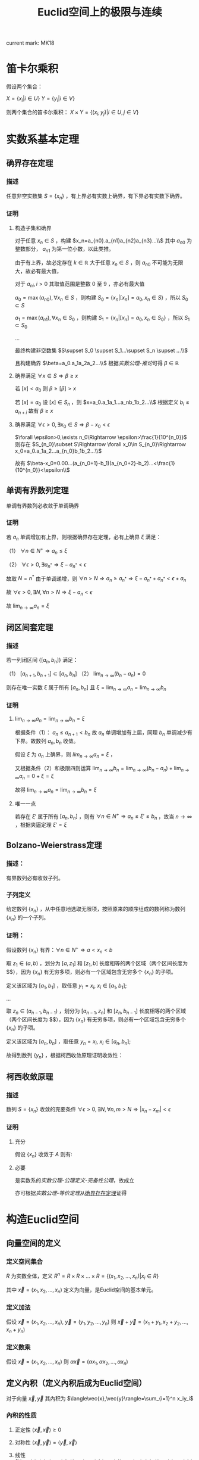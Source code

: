 #+LATEX_CLASS: ctexart

#+TITLE: Euclid空间上的极限与连续

current mark: MK18

* 笛卡尔乘积

假设两个集合：

$X=\{x_i|i\in U\}$
$Y=\{y_i|i\in V\}$

则两个集合的笛卡尔乘积： $X\times Y=\{(x_i,y_j)|i\in U,j\in V\}$

* 实数系基本定理

** 确界存在定理<<MK9>>

*** 描述

任意非空实数集 $S=\{x_n\}$ ，有上界必有实数上确界，有下界必有实数下确界。

*** 证明

**** 构造子集和确界

对于任意 $x_n\in S$ ，构建 $x_n=a_{n0}.a_{n1}a_{n2}a_{n3}...\\$ 其中 $a_{n0}$ 为整数部分， $a_{n1}$ 为第一位小数，以此类推。

由于有上界，故必定存在 $k\in\mathbb{R}$ 大于任意 $x_n\in S$ ，则 $a_{n0}$ 不可能为无限大，故必有最大值，

对于 $a_{ni},i>0$ 其取值范围是整数 $0$ 至 $9$ ，亦必有最大值

$a_0=\max(a_{n0}),\forall x_n\in S$ ，则构建 $S_0=\{x_n|[x_n]=a_0,x_n\in S\}$ ，所以 $S_0\subset S$

$a_1=\max(a_{n1}),\forall x_n\in S_0$ ，则构建 $S_1=\{x_n|[x_n]=a_0,x_n\in S_0\}$ ，所以 $S_1\subset S_0$

...

最终构建非空数集 $S\supset S_0 \supset S_1...\supset S_n \supset ...\\$

且构建确界 $\beta=a_0.a_1a_2a_2...\\$ 根据[[~/OneDrive/实变函数/SBHS.org][实数公理-推论]]可得 $\beta\in\mathbb{R}$

**** 确界满足 $\forall x\in S\Rightarrow \beta\geq x$

若 $[x]<a_0$ 则 $\beta\geq [\beta]>x$

若 $[x]=a_0$ 设 $[x]\in S_n$ ，则 $x=a_0.a_1a_1...a_nb_1b_2...\\$ 根据定义 $b_i\leq a_{n+i}$ 故有 $\beta\geq x$

**** 确界满足 $\forall \epsilon>0,\exists x_0\in S\Rightarrow \beta-x_0<\epsilon$

$\forall \epsilon>0,\exists n_0\Rightarrow \epsilon>\frac{1}{10^{n_0}}$ 则存在 $S_{n_0}\subset S\Rightarrow \forall x_0\in S_{n_0}\Rightarrow x_0=a_0.a_1a_2...a_{n_0}b_1b_2...\\$ 

故有 $\beta-x_0=0.00...(a_{n_0+1}-b_1)(a_{n_0+2}-b_2)...<\frac{1}{10^{n_0}}<\epsilon\\$

** 单调有界数列定理<<MK17>>

单调有界数列必收敛于单调确界

*** 证明

若 $a_n$ 单调增加有上界，则根据确界存在定理，必有上确界 $\xi$ 满足：

（1） $\forall n\in N^+\Rightarrow a_n\leq\xi$

（2） $\forall \epsilon>0,\exists a_{n^*}\Rightarrow \xi-a_{n^*}<\epsilon$

故取 $N=n^*$ 由于单调递增，则 $\forall n>N\Rightarrow a_n\geq a_{n^*}\Rightarrow \xi-a_{n^*}+a_{n^*}<\epsilon+a_n$

故 $\forall \epsilon >0,\exists N,\forall n>N\Rightarrow \xi-a_n<\epsilon$

故 $\lim_{n\to\infty}a_n=\xi$

** 闭区间套定理

*** 描述

若一列闭区间 $\{[a_n,b_n]\}$ 满足：

（1） $[a_{n+1},b_{n+1}]\subset [a_{n},b_{n}]$
（2） $\lim_{n\to\infty}(b_n-a_n)=0$

则存在唯一实数 $\xi$ 属于所有 $[a_n,b_n]$ 且 $\xi=\lim_{n\to\infty}a_n=\lim_{n\to\infty}b_n$

*** 证明

**** $\lim_{n\to\infty}a_n=\lim_{n\to\infty}b_n=\xi$

根据条件（1）： $a_n \leq a_{n+1}<b_n$ 故 $a_n$ 单调增加有上届，同理 $b_n$ 单调减少有下界。故数列 $a_n,b_n$ 收敛。

假设 $\xi$ 为 $a_n$ 上确界，则 $lim_{n\to\infty}a_n=\xi$ ，

又根据条件（2）和极限四则运算 $\lim_{n\to\infty}b_n=\lim_{n\to\infty}(b_n-a_n)+\lim_{n\to\infty}a_n=0+\xi=\xi$

故得 $\lim_{n\to\infty}a_n=\lim_{n\to\infty}b_n=\xi$

**** 唯一一点

若存在 $\xi'$ 属于所有 $[a_n,b_n]$ ，则有 $\forall n\in N^+\Rightarrow a_n\leq\xi'\leq b_n$ ，故当 $n\to\infty$ ，根据夹逼定理 $\xi'=\xi$

** Bolzano-Weierstrass定理

*** 描述：

有界数列必有收敛子列。

*** 子列定义<<MK16>>

给定数列 $\{x_n\}$ ，从中任意地选取无限项，按照原来的顺序组成的数列称为数列 $\{x_n\}$ 的一个子列。

*** 证明：

假设数列 $\{x_n\}$ 有界：$\forall n \in N^+\Rightarrow a<x_n<b$ 

取 $z_1 \in(a,b)$ ，划分为 $[a,z_1]$ 和 $[z_1,b]$ 长度相等的两个区域（两个区间长度为 $\frac{b-a}{2}$），因为 $\{x_n\}$ 有无穷多项，则必有一个区域包含无穷多个 $\{x_n\}$ 的子项。

定义该区域为 $[a_1,b_1]$ ，取任意 $y_1=x_i,\ x_i \in [a_1,b_1]$;

...

取 $z_n \in (a_{n-1},b_{n-1})$ ，划分为 $[a_{n-1},z_n]$ 和 $[z_n,b_{n-1}]$ 长度相等的两个区域（两个区间长度为 $\frac{b-a}{2^n}$），因为 $\{x_n\}$ 有无穷多项，则必有一个区域包含无穷多个 $\{x_n\}$ 的子项。

定义该区域为 $[a_n,b_n]$ ，取任意 $y_n=x_i,\ x_i \in [a_n,b_n]$;

故得到数列 $\{y_n\}$ ，根据柯西收敛原理证明收敛性：

\begin{aligned}
&\forall \epsilon>0,\ \ N=max\left\{n \left|\frac{b-a}{2^n}<\epsilon\right\}\\
&\forall n,m>N \\
&\Rightarrow y_n,y_m \in [a_N,b_N],\ \ b_N-a_N<\frac{b-a}{2}<\epsilon\\
&\therefore |y_n-y_m|<\epsilon\\
\end{aligned}

** 柯西收敛原理

*** 描述

数列 $S=\{x_n\}$ 收敛的充要条件 $\forall \epsilon>0,\exists N,\forall n,m>N\Rightarrow |x_n-x_m|<\epsilon$

*** 证明

**** 充分

假设 $\{x_n\}$ 收敛于 $A$ 则有: 

\begin{aligned}
\forall \epsilon>0, \exists N,\forall m,n>N\Rightarrow |x_n-A|<\frac{\epsilon}{2},|A-x_m|<\frac{\epsilon}{2}\Rightarrow |x_n-x_m|\leq |x_n-A|+|A-x_m|<\epsilon
\end{aligned}

**** 必要

是实数系的[[~/OneDrive/实变函数/SBHS.org][实数公理-公理定义-完备性公理]]，故成立

亦可根据[[~/OneDrive/实变函数/SBHS.org][实数公理-等价定理]]从[[MK9][确界存在定理]]证得

* 构造Euclid空间

** 向量空间的定义

*** 定义空间集合

$R$ 为实数全体，定义 $R^n=R\times R\times...\times R=\{(x_1,x_2,...,x_n)|x_i\in R\}$

其中 $\vec{x}=(x_1,x_2,...,x_n)$ 定义为向量，是Euclid空间的基本单元。

*** 定义加法

假设 $\vec{x}=(x_1,x_2,...,x_n),\ \vec{y}=(y_1,y_2,...,y_n)$ 则 $\vec{x}+\vec{y}=(x_1+y_1,x_2+y_2,...,x_n+y_n)$

*** 定义数乘

假设 $\vec{x}=(x_1,x_2,...,x_n)$ 则 $\alpha\vec{x}=(\alpha x_1,\alpha x_2,...,\alpha x_n)$

** 定义內积（定义內积后成为Euclid空间）

对于向量 $\vec{x},\vec{y}$ 其內积为 $\langle\vec{x},\vec{y}\rangle=\sum_{i=1}^n x_iy_i$

*** 內积的性质

**** 正定性 $\langle\vec{x},\vec{x}\rangle\geq 0$

**** 对称性 $\langle\vec{x},\vec{y}\rangle=\langle\vec{y},\vec{x}\rangle$

**** 线性   $\langle\alphe\vec{x}+\beta\vec{y},\vec{z}\rangle=\alpha\langle\vec{x},\vec{z}\rangle+\beta\langle\vec{y},\vec{z}\rangle$

**** Schwarz不等式 $\langle\vec{x},\vec{y}\rangle^2\leq \langle\vec{x},\vec{x}\rangle\cdot \langle\vec{x},\vec{x}\rangle$

证明：

\begin{aligned}
\because &\langle \lambda\vec{x}+\vec{y},\lambda\vec{x}+\vec{y}\rangle =\lambda^2\langle\vec{x},\vec{x}\rangle+2\lambda\langle\vec{x},\vec{y}\rangle+\langle\vec{y},\vec{y}\rangle\geq 0\\
\therefore & (2\langle\vec{x},\vec{y}\rangle)^2-4\langle\vec{x},\vec{x}\rangle \langle\vec{y},\vec{y}\rangle<0\\
\therefore &\langle\vec{x},\vec{y}\rangle^2<\langle\vec{x},\vec{x}\rangle \langle\vec{y},\vec{y}\rangle\\
\end{aligned}

** 定义范数

*** 拓扑定义

若 $V$ 是[[~/OneDrive/高等代数/Algb-1-Liner_sys_func.org][数域]] $K$ 上的根据[[~/OneDrive/高等代数/Algb-2-Liner_Space.org][线性空间]]，定义 $R$ 为实数，则根据[[~/OneDrive/离散数学/Disc_Math.org][关系与函数-函数]]有函数 $\|\cdot\|:V\rightarrow R$ 满足：

（1） 正定型： $\forall x\in V\rightarrow \|x\|\geq 0$ 且 $\|x\|=0\Leftrightarrow x=0$

（2） 正其次性： $(\forall x\in V\land\forall k\in K)\rightarrow(\|kx\|=|k|\|x\|)$ 

（3） 次可加性： $\forall x,y\in V$ 满足 $\|x+y\|\leq\|x\|+\|y\|$

*** 欧式空间定义

$||\vec{x}||=\sqrt{<\vec{x},\vec{x}>}$

** 定义距离

$R^n$ 上 $\vec{x}=(x_1,x_2,...,x_n),\ \vec{y}=(y_1,y_2,...,y_n)$ 的距离定义为 $|\vec{x}-\vec{y}|=\sqrt{\sum_{i=1}^n(x_i-y_i)^2}$

*** 距离的性质：

**** 正定型： $|\vec{x}-\vec{y}|\geq 0,|\vec{x}-\vec{y}|=0\Leftrightarrow \vec{x}=\vec{y}$

**** 对称性： $|\vec{x}-\vec{y}|=|\vec{y}-\vec{x}|$

**** 三角不等式： $|\vec{x}-\vec{y}|+|\vec{y}-\vec{z}|\geq |\vec{x}-\vec{z}|$

证明，由于 $|\vec{x}|+|\vec{y}|>0,\ |\vec{x}-\vec{y}|>0$ ，故两边平方:

\begin{aligned}
&|\vec{x}|^2=\sum_{i=1}^n x_i^2,\ |\vec{y}|^2=\sum_{i=1}^n y_i^2\\
&(|\vec{y}|+|\vec{x}|)^2=|\vec{x}|^2+|\vec{y}|^2+2|\vec{x}||\vec{y}|\\
&|\vec{x}-\vec{y}|^2=\sum_{i=1}^n (x_i-y_i)^2=\sum_{i=1}^n \{x_i^2-2x_iy_i+y_i^2\}=|\vec{x}|^2+|\vec{y}|^2 -2 \sum_{i=1}^nx_iy_i\\
&
\end{aligned}

故只需比较 $2|\vec{x}||\vec{y}|$ 以及 $-2 \sum_{i=1}^nx_iy_i$ 的大小，由于前者恒大于0，故当 $-2 \sum_{i=1}^nx_iy_i\leq0$ 时，等式成立，当 $-2 \sum_{i=1}^nx_iy_i>0$ 时，两边平方：

\begin{aligned}
&(2|\vec{x}||\vec{y}|)^2=4\sum_{i=1}^n x_i^2 \sum_{i=1}^n y_i^2=\sum_{i=1}^n x_i^2y_i^2+\sum_{i\ne j;i<j}x_i^2y_j^2+x_j^2y_i^2\\
&\left(-2 \sum_{i=1}^nx_iy_i\right)^2=4\sum_{i=1}^nx_iy_i\sum_{i=1}^nx_iy_i=\sum_{i=1}^n x_i^2y_i^2+\sum_{i\ne j;i<j}2x_iy_ix_jy_j\\
\therefore &(2|\vec{x}||\vec{y}|)^2-\left(-2 \sum_{i=1}^nx_iy_i\right)^2=\sum_{i\ne j;i<j}\{x_i^2y_j^2+x_j^2y_i^2-2x_iy_ix_jy_j\}\\
&=\sum_{i\ne j;i<j} (x_iy_j-x_jy_i)^2\geq 0\\
\end{aligned}

故 $|\vec{x}-\vec{y}|+|\vec{y}-\vec{z}|\geq |\vec{x}-\vec{z}|$ ，证毕。

** 定义极限

假设Euclid空间中有点列 $\vec{x}_n$ ,和向量 $\vec{A}$ 若 $\forall \epsilon>0, \exists N, \forall n>N\Rightarrow |\vec{x}-\vec{A}|<\epsilon$ 则称 $\lim_{n\to\infty}\vec{x}_n=\vec{A}$

** 点的定义

若Euclid空间内 $S\subset R^n$ ，且 $S^c$ 为 $S$ 的补集 $R^n\backslash S=S^c$

定义符号 $O(\vec{x},\delta)=\left\{\vec{a}\big||\vec{x}-\vec{a}|<\delta\right\}$ 为以 $\vec{x}$ 为中心的领域

于空间中的一个点 $\vec{x}$ 来说：

*** $S$ 的内点 $S_i$ <<MK7>>

$\exists \delta>0\land\delta\in\mathbb{R}\rightarrow O(\vec{x},\delta)\subset S$ ，所有内点集合 $S_i$
 
*** $S$ 的外点

$\exists \delta>0, O(\vec{x},\delta)\not\subset S$

*** $S$ 的边界点

$\forall \delta>0, \exists \vec{\alpha},\vec{\beta} \in O(\vec{x},\delta)\Rightarrow \alpha\in S, \beta\in S^c$

*** $S$ 的孤立点<<MK14>>

$\exists\delta>0\rightarrow \vec{x}\in S\land O(\vec{x},\delta)\vec{x}\subset S^c$

*** $S$ 的聚点 $S'$ <<MK8>>

$\forall \delta>0,\exists A\subset O(\vec{x},\delta)\Rightarrow A\subset S$ 其中 $A$ 为任意包含无限个点（不同点）的集合

即 $S$ 的聚点 $\vec{x}$ 的任意领域 $O(\vec{x},\delta),\delta>0$ 都包含 $S$ 中的无限个点（不同点）

定义 $S$ 的聚点的集合为 $S'$

**** <<JDCYTJ1>>充要条件1

$\forall \delta>0,\exists\vec{a}\ne\vec{x}\land\vec{a}\in S\rightarrow \vec{a}\in O(\vec{x},\delta)$

**** <<JDCYTJ2>>充要条件2

$\exists \{\vec{x}_k\} \in S,\vec{x}_k\ne \vec{x}\Rightarrow \lim_{k\to\infty} \vec{x}_k=\vec{x}$

** 集合定义

若Euclid空间内 $S\subset R^n$ ，且 $S^c$ 为 $S$ 的补集 $R^n\backslash S=S^c$

定义符号 $O(\vec{x},\delta)=\left\{\vec{a}\big||\vec{x}-\vec{a}|<\delta\right\}$ 为以 $\vec{x}$ 为中心的领域

*** 开集定义<<MK10>>

$\forall \vec{x}\in S\Rightarrow \vec{x}\in S_i$ 即所有 $S$ 包含的点均为 $S$ 的[[MK7][内点]]

**** 满足拓扑定义

根据[[~/OneDrive/实变函数/SBHS.org::MK39][拓扑定义]]有[[MK15][定理8]]可得（1）、[[P2][定理3]]可得（2）以及[[P3][定理4]]可得（3）

故该定义为有效拓扑定义

*** 开覆盖<<MK11>>

若 $S\subset R^n$ ，存在一组[[MK10][开集]] $\{U_\alpha\}\Rightarrow S\subset\cup_\alpha U_\alpha$ ，则称 $\{U_\alpha\}$ 是 $S$ 的开覆盖

*** 闭集定义<<MK13>>

$S'\subset S$ 或 $S'=\varnothing$ 即 $S$ 包含的点均为 $S$ 的[[MK8][聚点]]，或 $S$ 没有聚点

*** 紧集<<MK5>>

若 $S$ 的任意一个[[MK11][开覆盖]]，必有有限子覆盖，即 $\exists U_{\alpha_i}\in \{U_\alpha\},0\leq i\leq p<+\infty\Rightarrow S\subset \cup_{i=0}^p U_{\alpha_i}$ 

则定义 $S$ 为紧集

注： $U_{\alpha_i}$ 为集合 $\{U_\alpha\}$ 的元素

**** 引理

任意紧集的闭子集亦为紧集

***** 证明

若 $M\subset\mathbb{R}^n$ 为紧集，其闭子集 $F\subset M$ 对于任意 $F$ 的开覆盖 $\{U_{\lambda\in\Lambda}\}$ 

根据定义 $F^c$ 为 $F$ 的补集，且有 $F\cup F^c=\mathbb{R}^n$  

可知 $M\subset\mathbb{R}^n=\left(\bigcup_{\lambda\in\Lambda}U_\lambda\right)\cup F^c$ 根据[[P1][定理1]]以及 $F$ 是闭集的条件可得 $F^c$ 是开集 

则有 $\{U_{\lambda\in\Lambda},F^c\}$ 是 $M$ 的开覆盖，由于 $M$ 是[[MK5][紧集]]则必有有限子覆盖 $\{U_1,...,U_n,F^c\}$

由于 $F^c\cap F=\varnothing$ 且 $F\subset M$ 故 $\bigcup_{i=1}^n U_i$ 必定覆盖 $F$ 即 $F$ 亦有有限子覆盖

*** 完备集

不存在[[MK14][孤立点]]的[[MK13][闭集]]是完备集

**** 证明

根据[[~/OneDrive/实变函数/SBHS.org][拓扑-子集分类-完备集]]，进一步根据闭集定义以及[[MK8][聚点]]定义，

可得若闭集 $S$ 不存在孤立点，则对于任意 $x\in S$ 不是孤立点的定义为对于任意 $\delta\in\mathbb{R}\land\delta>0$

均有 $y\in S\rightarrow d(x,y)<\delta$ 即聚点[[JDCYTJ1][充要条件1]]。故所有 $S$ 中的点均为聚点。即是完备集

*** 部分定理

**** 定理1<<P1>>

在 $R^n$ 上 $S$ 为闭集的充要条件是 $S^c$ 是开集

***** 证明

****** 证明充分

已知 $S$ 为闭集，若点 $\vec{x}\in S^c$ 则 $\vec{x}$ 不是 $S$ 的聚点，根据[[JDCYTJ1][聚点充要条件1]]可得不是聚点的充要条件为：

\begin{aligned}
&\exists \delta>0,\forall\vec{a}\ne\vec{x}\land\vec{a}\in S\rightarrow \vec{a}\not\in O(\vec{x},\delta)\\
\because &\vec{x}\in S^c\\
\therefore &\vec{x}\not\in S\\
\therefore &\forall \vec{x}\in S^c,\exists \delta\Rightarrow O(\vec{x},\delta)\not\subset S\\
\therefore &\forall \vec{x}\in S^c \Rightarrow \vec{x}\in S^c_i\\
\end{aligned}

****** 证明必要

已知 $S^c$ 是开集，若点 $\vec{x}\in S'$

\begin{aligned}
\because & \forall \delta>0, \exists \vec{a}\in O(\vec{x},\delta)\Rightarrow \vec{a}\in S\\
\because & \forall \vec{a}\in S^c, \exists \delta\Rightarrow O(\vec{a},\delta)\in S^c\\
\therefore & \forall \vec{a}\in S^c, \exists \delta\Rightarrow O(\vec{a},\delta)\not\in S\\
\therefore & \forall \vec{x}\not\in S^c\\
\therefore & S'\subset S
\end{aligned}

***** 推论

在 $R^n$ 上 $S$ 为开集的充要条件是 $S^c$ 是闭集

**** 定理2

领域为开集

***** 证明

\begin{aligned}
\forall \vec{a}\in O(\vec{x},\delta),\exists 0<h<\delta\rightarrow O(\vec{a},h)\subset O(x,\delta)
\end{aligned}

**** 定理3<<P2>> 

任意一组开集 $\{S_\alpha\}$ 的并集 $\cup_\alpha S_\alpha$ 是开集

***** 证明

\begin{aligned}
&\forall\vec{x} \in \cup_\alpha S_\alpha\\
\because &\vec{x} \in \cup_\alpha S_\alpha\\
\therefore &\vec{x} \in S_i\\
\therefore &\exists \delta\Rightarrow O(\vec{x},\delta)\subset S_i \subset \cup_\alpha S_\alpha
\end{aligned}

**** 定理4<<P3>>

有限个开集 $\{S_i|1\leq i \leq k\}$ 的交集 $\cap_{i=1}^k S_i$ 为开集

***** 证明

\begin{aligned}
&\forall \vec{x} \in \cap_{i=1}^k S_i\\
\therefore &\vec{x} \in S_i,i=1,2,...,k\\
\therefore &\exists \delta_i>0\Rightarrow O(\vec{x},\delta_i)\subset S_i\\
\therefore &0<\delta<min(\delta_i)\Rightarrow O(\vec{x},\delta)\subset \cap_{i=1}^k S_i\\
\end{aligned}

**** 定理5<<P4>>

任意一组闭集 $\{S_\alpha\}$ 的交集 $\cap_\alpha S_\alpha$ 是闭集

***** 证明

因为 $\cap_\alpha S_\alpha=\cup_\alpha S_\alpha^c$ 有根据[[P1][之前证明]] $S_\alpha^c$ 为开集，则根据[[P2][之前证明]]任意 $\cup_\alpha S_\alpha^c$ 为开集，则其补集为闭集

**** 定理6

有限个闭集 $\{S_i|1\leq i \leq k\}$ 的并集 $\cup_{i=1}^k S_i$ 为闭集

***** 证明

因为 $\cup_{i=1}^k S_i=\cap_{i=1}^k S_i^c$ 有根据[[P1][之前证明]] $S_\alpha^c$ 为开集，则根据[[P3][之前证明]]有限个 $\cap_{i=1}^k S_i^c$ 为开集，则其补集为闭集

**** 定理7

若两个闭集 $A,B$ 均为 $\mathbb{R}^n$ 的子集，且有 $A\cap B=\varnothing$ 则必有两个开集 $A',B'$ 满足：

（1） 均是 $\mathbb{R}$ 的子集

（2） $A\subset A'\land B\subset B'$

（3） $A'\cap B'=\varnothing$

***** 证明

对于任意 $a\in A$ 定义 $\delta(a)=\frac{1}{2}d(\{a\},B)$ 其中 $d(a,B)$ 是[[~/OneDrive/实变函数/SBHS.org][测度-相关定义-子集距离]]

同样对于任意 $b\in B$ 定义 $\delta(b)=\frac{1}{2}d(\{b\},A)$

由于 $\{a\}\subset A$ 且 $d(A,B)$ 是下确界，故必有 $d(A,B)\leq d(\{a\},B)\land d(A,B)\leq d(\{b\},A)$ 对于任意 $a\in A,b\in B$

定义 $A'=\bigcup_{a\in A}O(a,\delta(a)),B'=\bigcup_{b\in B}O(b,\delta(b))$

则显然 $A',B'$ 均为 $\mathbb{R}^n$ 的子集

且有 $\forall a\in A\rightarrow a\in O(a,\delta(a))\subset A'$ 同理 $\forall b\in B\rightarrow b\in B'$ 故有 $A\subset A'\land B\subset B'$

若存在 $x\in\mathbb{R}^n$ 满足 $x\in A'\land x\in B'$ 则必定存在 $a'\in A\land b'\in B$ 满足 $x\in O(a',\delta(a'))\land x\in O(b',\delta(b'))$

则根据[[~/OneDrive/实变函数/SBHS.org][测度-相关定义-度量空间]]三角性可得 $d(a',x)+d(x,b')\geq d(a',b')$

又有 $d(a',x)<\frac{1}{2}d(\{a'\},B)\leq\frac{1}{2}d(a',b')$ 同理有 $d(x,b')<\frac{1}{2}d(a',b')$

则有 $\frac{1}{2}d(a',b')+\frac{1}{2}d(a',b')>d(a',x)+d(x,b')\geq d(a',b')$ 即 $d(a',b')>d(a',b')$ 矛盾

故不存在，即 $A'\cap B'=\varnothing$ 

**** 定理8<<MK15>>

空集即是开集也是闭集

***** 证明

****** 开集

根据[[MK10][开集定义]]表达式 $\forall \vec{x}\in S\rightarrow \vec{x}\in S_i$ 为真是 $S$ 为开集的等价条件

此处 $\rightarrow$ 为[[~/OneDrive/离散数学/Disc_Math.org][命题逻辑-逻辑连接词-5个基本连接词-蕴含]]

由于对于空集 $\vec{x}\in S'$ 永假，故根据真值表 $\forall \vec{x}\in S\rightarrow \vec{x}\in S_i$ 为真，则根据等价性空集是开集

****** 闭集

对于全集 $\mathbb{R}^n$ 显然任意点均为内点，根据[[MK10][开集定义]] $\mathbb{R}^n$ 是开集

根据[[P1][定理1]]可得其补集为闭集，由于全集的补集是空集，故空集为闭集

***** 推论

根据本定理以及[[P1][定理1]]可得全集 $\mathbb{R}^n$ 既是开集也是闭集

** Euclid空间基本定理

*** <<KTDL>>康托闭区域套定理

**** 描述

$\{S_k\}$ 为 $R^n$ 上的非空闭集序列，满足：

（1） $S_1\supset S_2\supset S_3\supset...\supset S_n\supset...\\$
（2） $\lim_{k\to\infty} diam S_k=0$ ，其中 $diamS_k=sup\{|x-y|\big|x,y\in S_k\}$

则存在唯一一点 $\vec{x}\in \cap_{k=1}^\infty S_k$

**** 证明

\begin{aligned}
\because & diamS_k=sup\{|x-y|\big|x,y\in S_k\}\\
\therefore & \exists S'_k=[a_{k1},a_{k1}+diamS_k]\times [a_{k2},a_{k2}+diamS_k]\times...\times [a_{kn},a_{kn}+diamS_k]\Rightarrow S_k\subset S'_k\\
\because & S_1\supset S_2 \supset...\\
\because & diamS_k\leq diamS_{k+1}\\
\therefore & \exists \{S'_k\}\Rightarrow S_k\subset S'_k,\ S'_1\supset S'_2\supset...\\
\therefore & \forall k\in N^+\Rightarrow diamS_{k+1}\leq diamS_k\Rightarrow [a_{ki},a_{ki}+diamS_k]\supset [a_{(k+1)i},a_{(k+1)i}+diamS_{k+1}]\\
\because & \lim_{k\to\infty} diam S_k=0\\
\therefore & \lim_{k\to\infty} a_{ki}+diamS_k-a_{ki}=0\\
\end{aligned}

故根据实数闭区间套定理，存在唯一 $\xi_i$ 使得 $\xi_i\in \cap_{k=1}^\infty [a_{ki},a_{ki}+diamS_k]$

故存在唯一点 $\vec{x}=(\xi_1,\xi_2,...,\xi_n)$ 使得 $\vec{x}\in \cap_{k=1}^\infty S'_k$

又因为对于 $\{S'_k\}$ 来说 $\lim_{k\to\infty}diamS'_k=\lim_{k\to\infty}diamS_k=0$ 且 $S_k\subset S'_k$

\begin{aligned}
\therefore &\forall \delta>0,\exists K,\forall k>K\Rightarrow S'_k\subset O(\vec{x},\delta)\\
\because &S_k\subset S'_k\\
\therefore & \forall \delta>0,\exists \vec{a}\in S_k\Rightarrow \vec{a}\in O(\vec{x},\delta)\\
\because & S_1\supset S_2\supset...\supset S_k \supset...\\
\therefore & \forall i\in N^+:\forall \delta>0,\exists \vec{a}\in S_i,\Rightarrow \vec{a}\in O(\vec{x},\delta)\\
\end{aligned}

故可推断 $\vec{x}$ 是 $S_i$ 的聚点，其中 $i\in N^+$

又因为 $S_i$ 是闭集，所以 $\vec{x}\in \cap_{k=1}^\infty S_k$

*** <<BW>>Bolzano-Weierstrass定理

**** 描述

$R^n$ 上有界点列 $\{\vec{x}_k=(a_{1k},a_{2k},...,a_{nk})\}$ 必有收敛子列

**** 证明

由于 $\{x_n\}$ 有界，则存在区间 $a_k\in[m_k,M_k]$ 

则对于 $a_{1k}$ 根据实数系Bolzano-Weierstrass定理，必有收敛子列 $\lim_{k\to\infty}a_{1k_1}=A_1$ 对应点 $\{\vec{x}_{k1}=(a_{1k_1},a_{2k_1},...,a_{nk_1})\}$

在点列 $\vec{x}_{k1}$ 中 $a_{2k_1}\in [m_2,M_2]$ 则存在收敛子列 $\lim_{k\to\infty}a_{2k_2}=A_2$ 对应点 $\{\vec{x}_{k2}=(a_{1k_2},a_{2k_2},...,a_{nk_2})\}$ 且由于 $\{a_{1k_2}\}\subset\{a_{1k_1}\}$ 故 $\lim_{k\to\infty}a_{1k_2}=A_1$

...

在点列 $\vec{x}_{k(n-1)}$ 中 $a_{nk_{(n-1)}}\in [m_{n-1},M_{n-1}]$ 则存在收敛子列 $\lim_{k\to\infty}a_{nk_{(n-1)}}=A_n$ 对应点 $\{\vec{x}_{kn}=(a_{1k_n},a_{2k_n},...,a_{nk_n})\}$ 且由于 $\{a_{ik_n}\}\subset\{a_{ik_{(n-1)}}\}$ 故 $\lim_{k\to\infty}a_{ik_n}=A_i$

故存在点列 $\{\vec{x}_{kn}=(a_{1k_n},a_{2k_n},...,a_{nk_n})\}\subset \{\vec{x}\}$ 收敛于 $\vec{A}'=(A_1,A_2,...,A_n)$

**** 推论：

$R^n$ 上有界无限点集 $S$ 至少有一个聚点

***** 证明：

因为 $S$ 有界，且 $S$ 为无限点集，所以 $S$ 中存在无限不重复点，则有界数列必有收敛子列：

\begin{aligned}
&\exists \{\vec{x}_k\}\Rightarrow \lim_{k\to\infty}\vec{x}_k=\vec{x}\subset S\\
&\forall k\in N^+\Rightarrow \vec{x}_k\ne \vec{x}\\
\end{aligned}

故根据[[JDCYTJ2][聚点充要条件2]]得出， $\vec{x}$ 为聚点。

*** 柯西收敛原理

**** 描述

$R^n$ 上点列 $\{\vec{x}_n\}$ 收敛的充要条件是 $\forall \epsilon>0,\exist N,\forall n,m>N\Rightarrow |\vec{x}_n-\vec{x}_m|<\epsilon$

**** 证明

***** 充分

已知收敛 $\lim_{n\to\infty}\vec{x}_n=\vec{A}$ ，则 $\forall \epsilon>0, \exists N, \forall m,n>N\Rightarrow |\vec{x}_n-\vec{A}|<\frac{\epsilon}{2},|\vec{x}_m-\vec{A}|<\frac{\epsilon}{2}$

则 $|\vec{x}_n-\vec{x}_m|\leq |\vec{x}_n-\vec{A}|+|\vec{x}_m-\vec{A}|<\epsilon$

***** 必要

由于 $\forall \epsilon>0,\exist N,\forall n,m>N\Rightarrow |\vec{x}_n-\vec{x}_m|<\epsilon$

故对于 $\vec{x}=(a_{1k},a_{2k},...,a_{nk})$ 中的任一维度来说 $\forall \epsilon >0,\exists N,\forall n,m>N\Rightarrow |a_{in}-a_{im}|\leq |\vec{x}_n-\vec{x}_m|<\epsilon$

根据实数系柯西收敛原理可得 $\lim_{k\to\infty}a_{ik}=A_i$ 所有维度都收敛，故 $\lim_{k\to\infty}\vec{x}=\vec{A}$

*** Heine-Borel定理

**** 描述

在 $R^n$ 中 $S$ 为紧集的充要条件是 $S$ 是有界闭集

**** 证明

***** 充分性

有界闭集 $\Rightarrow$ 紧集

设 $\{U_n\}$ 为任意一个 $S$ 的无限开覆盖

因为 $S$ 有界，故 $\exists I_0=[a_{01},a_{01}+diamS]\times [a_{02},a_{02}+diamS]\times...\times [a_{0n},a_{0n}+diamS]\Rightarrow S\subset I_0$ 其中 $diamS=sup\{|x-y|\big|x,y\in S\}$

将 $I_0$ 分割:

\begin{aligned}
&I_1^1=[a_{01},a_{01}+\frac{1}{2}diamS]\times [a_{02},a_{02}+\frac{1}{2}diamS]\times...\times [a_{0n},a_{0n}+\frac{1}{2}diamS]\Rightarrow S\subset I_0\\
&I_1^2=[a_{01}+\frac{1}{2}diamS,a_{01}+diamS]\times [a_{02},a_{02}+\frac{1}{2}diamS]\times...\times [a_{0n},a_{0n}+\frac{1}{2}diamS]\Rightarrow S\subset I_0\\
&...
\end{aligned}

故必存在至少一个 $I_1^i \cap S$ 不能被有限子覆盖，假设唯一一个 $I_1^{\alpha_1}\cap S$ 

以此类推，在第 $j$ 次分割后有 $I_j^{\alpha_j}\cap S$ 不能被有限子覆盖（假设每次分割只有不能被有限子覆盖）

故当 $j\to \infty$ 时，$diamI_j^{\alpha_j}\cap S\to 0$ 且 $I_j^{\alpha_j}\cap S\subset I_{j-1}^{\alpha_{j-1}}\cap S$ 故根据[[P4][任意闭集交集为闭集]]以及[[KTDL][康托闭区域套定理]] $\exists \vec{x}\in \cap_{j=1}^\infty I_j^{\alpha_j} \cap S$

故 $\vec{x}\in S$ 则，必有一个 $\vec{x}\in U_\beta\subset \{U_n\}$ ，有根据开集的定义 $\exists \delta>0\Rightarrow O(\vec{x},\delta)\subset U_\beta$

又因为 $\lim_{j\to\infty}diamI_j^{\alpha_j}\cap S= 0$ 且 $\exists \vec{x}\in \cap_{j=1}^\infty I_j^{\alpha_j} \cap S$ 故 $\exists K,\forall j>K\Rightarrow I_j^{\alpha_j} \cap S\subset O(\vec{x},\delta)\subset U_\beta$ 与不能被有限子覆盖矛盾。

***** 必要性

紧集 $\Rightarrow$ 有界闭集

****** 证明有界

取开覆盖 $\{O(\vec{x},1)|\vec{x}\in S\}$ 因为紧集，故必有有限子覆盖 $\cup_{i=0}^p O(\vec{x},1)$ ，由于任何一个开集都有界，故 $S$ 有界

****** 证明闭集

定义 $S\in\mathbb{R}^n$ 是紧集，则其补集定义为 $S^c$ 根据之前证明 $S$ 有界，故 $S^c\ne\varnothing$

任去一点 $q\in S^c$ 对于任意 $p\in S$ 存在 $\delta_p$ 使得 $O(p,\delta_p)\cap O(q,\delta_p)=\varnothing$

定义 $S$ 的开覆盖为 $\bigcup_{p\in S}O(p,\delta_p)$ 则由于是紧集，有有限子覆盖 $\bigcup_{i=1}^nO(p_i,\delta_{p_i})$

则取 $\delta=\min(\delta_{p_1},...,\delta_{p_n})$ 则有 $O(q,\delta)\cap S=\varnothing$ 即 $q$ 是 $S^c$ 的[[MK7][内点]]

由于 $q$ 的任意性，故根据[[MK10][定义]]可得 $S^c$ 是开集，进一步根据[[P1][定理1]]可得 $S^c$ 的补集是[[MK13][闭集]]，即 $S$ 是闭集。

**** <<MK2>>推论

设 $S$ 是 $R^n$ 上点集，那么以下3个命题等价：

（1） $S$ 有界闭集；
（2） $S$ 紧集；
（3） $S$ 的任意无限点集在 $S$ 中必有聚点。

***** 证明：

条件（1）和（2）等价由Heine-Borel定理

****** 证明条件（1） $\Rightarrow$ （3）

设 $U\subset S$ 且为无限点集。因为 $S$ 有界，则 $U$ 有界

根据[[BW][Bolzano-Weierstrass定理]]必有收敛子列，定义为 $\exists \{\vec{x}_k\} \in U\Rightarrow \lim_{k\to\infty}\vec{x}_k=\vec{a},\vec{x}_k\ne\vec{a}$

故 $U$ 必有聚点，且聚点为 $\vec{a}$ 故有

\begin{aligned}
\because &U\subset S\\
\therefore &\vec{x}_k\in S\\
\therefore &\{\vec{x}_k\} \in S\Rightarrow \lim_{k\to\infty}\vec{x}_k=\vec{a},\vec{x}_k\ne\vec{a}\\
\end{aligned}

故 $\vec{a}$ 是 $S$ 的聚点，根据闭集定义 $\vec{a}\in S$

****** 证明条件（3） $\Rightarrow$ （1）

根据条件 $S$ 的任意无限点集（不重复点）在 $S$ 中必有聚点，则对于任一收敛点列 $\{\vec{x}_k\}\subset S$ 极限必在 $S$ 中，

则对于所有满足 $\{\vec{x}_k\}\in S,\lim_{k\to\infty}\vec{x}_k=\vec{a},\vec{x}_k\ne\vec{a}$ 来说 $\vec{a}$ 必在 $S$ 中，根据[[JDCYTJ2][聚点充要条件2]]推出 $S$ 为闭集。

又因为若 $S$ 无界，则存在点列 $\{\vec{x}_k\}$ 趋向无穷不收敛，与条件冲突。

* 多元函数

** 定义

设 $\vec{x}\in D\subset R^n$ 映射 $f(\vec{x})=z\in R$ 即 $f(x_1,x_2,...,x_n)=z\in R$ 为 $n$ 元函数， $D$ 为 $f$ 的定义域， $f(D)=\{z|z=f(\vec{x}),\vec{x}\in D\}$ 为 $f$ 的值域。

** 多元函数的极限（多重极限）

设 $D$ 为 $R^n$ 上开集， $\vec{x}_0\in D$ 则有极限定义 

\begin{aligned}
&\forall \epsilon>0, \exists \delta,\forall \vec{x} \in O(\vec{x}_0,\delta),\vec{x}\ne \vec{x}_0\Rightarrow |f(\vec{x})-A|<\epsilon\Rightarrow \lim_{\vec{x}\to\vec{x}_0}f(\vec{x})=A\\
\end{aligned}

注：条件 $\vec{x}\in O(\vec{x}_0,\delta)\Leftrightarrow \sqrt{\sum_{i=1}^n\left(x_i-x_{0_i}\right)^2}<\delta$

** 多元函数极限性质

*** 唯一性

极限是唯一的，即 $\lim_{\vec{x}\to\vec{x}_0}f(\vec{x})=A$ 

**** 证明

若存在 $B$ 使得 $\lim_{\vec{x}\to\vec{x}_0}f(\vec{x})=A,\lim_{\vec{x}\to\vec{x}_0}f(\vec{x})=B$ 同时成立，即

\begin{aligned}
&\forall \epsilon>0, \exists \delta,\forall \vec{x} \in O(\vec{x}_0,\delta),\vec{x}\ne \vec{x}_0\Rightarrow |f(\vec{x})-A|<\epsilon\\
&\forall \epsilon>0, \exists \delta,\forall \vec{x} \in O(\vec{x}_0,\delta),\vec{x}\ne \vec{x}_0\Rightarrow |f(\vec{x})-B|<\epsilon\\
\end{aligned}

则取 $\epsilon=\left|\frac{B-A}{2}\right|>0$ 故根据实数系三角不等式

\begin{aligned}
&|(f(\vec{x})-A)-(f(\vec{x})-B)|\leq |f(\vec{x})-A|+|f(\vec{x})-B| < \left|\frac{B-A}{2}\right|+\left|\frac{B-A}{2}\right|\\
\therefore &|B-A|\leq |f(\vec{x})-A|+|f(\vec{x})-B|<|B-A|\\
\therefore &|B-A|<|B-A|\\
\end{aligned}

推出矛盾。

*** 局部有界性

若 $\lim_{\vec{x}\to\vec{x}_0}f(\vec{x})=A$ 则 $\exists \delta\Rightarrow -\infty<L<f(\vec{x})<U<+\infty, \vec{x} \in O(\vec{x}_0,\delta),L<A<U$ 即在 $\vec{x}_0$ 的领域内 $f(\vec{x})$ 有界

**** 证明

根据定义 $\forall \epsilon>0, \exists \delta,\forall \vec{x} \in O(\vec{x}_0,\delta),\vec{x}\ne \vec{x}_0\Rightarrow |f(\vec{x})-A|<\epsilon$ ，故取 $\epsilon=min(|U-A|,|L-A|)$

\begin{aligned}
\therefore &\exists \delta\Rightarrow |f(\vec{x})-A|<\epsilon,\forall \vec{x}\in O(\vec{x}_0,\delta)\\
\therefore & -\epsilon<f(\vec{x})-A<\epsilon,\forall \vec{x}\in O(\vec{x}_0,\delta)\\
\therefore & -\infty<L\leq A-\epsilon<f(\vec{x})<A+\epsilon\leq U<+\infty,\forall \vec{x}\in O(\vec{x}_0,\delta)\\
\end{aligned}

*** 局部保序性

若 $\lim_{\vec{x}\to\vec{x}_0}f(\vec{x})=A,\lim_{\vec{x}\to\vec{x}_0}g(\vec{x})=B,A>B$ 则 $\exists \delta\Rightarrow f(\vec{x})>g(\vec{x}),\vec{x}\in O(\vec{x}_0,\delta)$

**** 证明

则取 $\epsilon=\frac{A-B}{2}>0$ 则根据定义有

\begin{aligned}
& |f(\vec{x})-A|<\frac{A-B}{2},|g(\vec{x})-B|<\frac{A-B}{2}\\
\therefore & f(\vec{x})>A-\frac{A-B}{2}=\frac{A+B}{2},g(\vec{x})<B+\frac{A-B}{2}=\frac{A+B}{2}\\
\therefore & f(\vec{x})>\frac{A+B}{2}>g(\vec{x})\\
\end{aligned}

*** 夹逼定理

\begin{aligned}
&f(\vec{x})\geq h(\vec{x})\geq g(\vec{x}),\lim_{\vec{x}\to\vec{x}_0}f(\vec{x})=\lim_{\vec{x}\to\vec{x}_0}g(\vec{x})=A\\
&\Rightarrow \lim_{\vec{x}\to\vec{x}_0}h(\vec{x})=A\\
\end{aligned}

**** 证明

对于任意 $\epsilon>0$ 根据定义有

\begin{aligned}
&\exists \delta_1\Rightarrow |f(\vec{x})-A|<\epsilon\Rightarrow f(\vec{x})<A+\epsilon\\
&\exists \delta_2\Rightarrow |g(\vec{x})-A|<\epsilon\Rightarrow g(\vec{x})>A-\epsilon\\
\therefore &\exists \delta=\min(\delta_1,\delta_2)\Rightarrow A-\epsilon<g(\vec{x})\leq h(\vec{x})\leq g(\vec{x})<A+\epsilon\\
\therefore &|h(\vec{x})-A|<\epsilon\\
\end{aligned}

** 多元函数极限四则运算

*** 加减法

\begin{aligned}
&\lim_{\vec{x}\to\vec{x}_0}f(\vec{x})=A,\lim_{\vec{x}\to\vec{x}_0}g(\vec{x})=B\\
&\lim_{\vec{x}\to\vec{x}_0}\{f(\vec{x})+g(\vec{x})\}=A+B\\
\end{aligned}

**** 证明

根据极限定义有

\begin{aligned}
&\exists \delta_1,\forall \vec{x}\in O(\vec{x}_0,\delta_1)\Rightarrow |f(\vec{x})-A|<\frac{\epsilon}{2}\\
&\exists \delta_2,\forall \vec{x}\in O(\vec{x}_0,\delta_2)\Rightarrow |g(\vec{x})-B|<\frac{\epsilon}{2}\\
\therefore &\exists \delta=\min(\delta_1,\delta_2)\Rightarrow |f(\vec{x})+g(\vec{x})-A-B|\leq |f(\vec{x})-A|+|g(\vec{x})-B|<\epsilon\\
\therefore &\lim_{\vec{x}\to\vec{x}_0}\{f(\vec{x})+g(\vec{x})\}=A+B\\
\end{aligned}

*** 乘法

\begin{aligned}
&\lim_{\vec{x}\to\vec{x}_0}f(\vec{x})=A,\lim_{\vec{x}\to\vec{x}_0}g(\vec{x})=B\\
&\lim_{\vec{x}\to\vec{x}_0}\{f(\vec{x})g(\vec{x})\}=AB\\
\end{aligned}

**** 证明

\begin{aligned}
&\exists \delta_a,\forall \vec{x}\in O(\vec{x}_0,\delta_a)\Rightarrow |f(\vec{x})-A|<\epsilon\frac{1}{2|B|}\\
&\exists \delta_b,\forall \vec{x}\in O(\vec{x}_0,\delta_b)\Rightarrow |f(\vec{x})|-|A|\leq |f(\vec{x})-A|<1\Rightarrow |f(\vec{x})|<|A|+1\\
\therefore &\exists \delta_1=min(\delta_a,\delta_b),\forall \vec{x}\in O(\vec{x}_0,\delta_1)\Rightarrow |f(\vec{x})-A|<\epsilon\frac{1}{2|B|},|f(\vec{x})|<|A|+1\\
&\exists \delta_2,\forall \vec{x}\in O(\vec{x}_0,\delta_2)\Rightarrow |g(\vec{x})-B|<\epsilon\frac{|A|+1}{2}\\
\therefore &\exists \delta_2=min(\delta_a,\delta_b)\Rightarrow |g(\vec{x})-B|<\frac{\epsilon}{2}\\
\therefore &\exists \delta=\min(\delta_1,\delta_2)\Rightarrow |f(\vec{x})g(\vec{x})-AB|=|f(\vec{x})g(\vec{x})-f(\vec{x})B+f(\vec{x})B-AB|=|f(\vec{x})(g(\vec{x})-B)+B(f(\vec{x})-A)|\\
&\leq|f(\vec{x})||g(\vec{x})-B|+|B||f(\vec{x})-A|<(|A|+1)\epsilon\frac{|A|+1}{2}+|B|\epsilon\frac{1}{2|B|}<\epsilon\\
\therefore &\lim_{\vec{x}\to\vec{x}_0}\{f(\vec{x})+g(\vec{x})\}=A+B\\
\end{aligned}

*** 除法

\begin{aligned}
&\lim_{\vec{x}\to\vec{x}_0}f(\vec{x})=A,\lim_{\vec{x}\to\vec{x}_0}g(\vec{x})=B\ne 0\\
&\lim_{\vec{x}\to\vec{x}_0}\frac{f(\vec{x})}{g(\vec{x})}=\frac{A}{B}\\
\end{aligned}

**** 证明

\begin{aligned}
&\exists \delta_1,\forall \vec{x}\in O(\vec{x}_0,\delta_1)\Rightarrow |f(\vec{x})-A|<\epsilon\frac{1}{4|B|}\\
\because &\left||g(\vec{x})|-|B|\right|\leq |g(\vec{x})-B|\\
\therefore &\lim_{\vec{x}\to\vec{x}_0}|g(\vec{x})|=|B|\\
\therefore &\exists \delta_a,\forall \vec{x}\in O(\vec{x}_0,\delta_a)\Rightarrow \left||g(\vec{x})|-|B|\right|<\frac{|B|}{2}\Rightarrow -\frac{|B|}{2}<|g(\vec{x})|-|B|<\frac{|B|}{2}\Rightarrow |g(\vec{x})|>\frac{|B|}{2}\\
&\exists \delta_b,\forall \vec{x}\in O(\vec{x}_0,\delta_b)\Rightarrow |g(\vec{x})-B|<\epsilon\frac{|B|^2}{4|A|}\\
\therefore &\exists \delta_2=min(\delta_a,\delta_b),\forall \vec{x}\in O(\vec{x}_0,\delta_2)\Rightarrow |g(\vec{x})-B|<\epsilon\frac{|B|^2}{4|A|},|g(\vec{x})|>\frac{|B|}{2}\\
\therefore &\exists \delta=\min(\delta_1,\delta_2)\Rightarrow \left|\frac{f(\vec{x})}{g(\vec{x})}-\frac{A}{B}\right|
=\left|\frac{f(\vec{x})B-g(\vec{x})A}{g(\vec{x})B}\right|=\left|\frac{f(\vec{x})B-AB+AB-g(\vec{x})A}{g(\vec{x})B}\right|\\
&=\left|\frac{f(\vec{x})-A}{g(\vec{x})}- A\frac{g(\vec{x})-B}{g(\vec{x})B}\right|\leq \left|\frac{f(\vec{x})-A}{g(\vec{x})}\right|+\left|A\frac{g(\vec{x})-B}{g(\vec{x})B}\right|
=\frac{|f(\vec{x})-A|}{|g(\vec{x})|}+\frac{|g(\vec{x})-B|}{|g(\vec{x})|}\frac{|A|}{|B|}\\
&<\frac{\epsilon\frac{1}{4|B|}}{\frac{|B|}{2}}+\frac{\epsilon\frac{|B|^2}{4|A|}}{\frac{|B|}{2}}\frac{|A|}{|B|}=\epsilon\\
\therefore &\lim_{\vec{x}\to\vec{x}_0}\frac{f(\vec{x})}{g(\vec{x})}=\frac{A}{B}\\
\end{aligned}

** 多重极限与多次极限

*** 多次极限定义

对于 $\vec{x}=\{x_1,x_2,...,x_n\}\in R^n$ 多元函数 $f(\vec{x})$ 在定义域 $D$ 上有定义，则 $n$ 次极限为 $A$ 的定义是 $\lim_{x_1\to a_1}\left\{\lim_{x_2\to a_2}\left\{...\lim_{x_n\to a_n}\left\{f(\vec{x})\right\}\right\}\right\}=A$ 

注：

（1）$n$ 次极限与取极限顺序有关；
（2）必须满足先求的极限在 $x_i\ne a_i$ 的某个领域内存在，后求的极限才有定义。

*** <<MK1>>多重极限与多次极限的联系

若多重极限 $\lim_{\vec{x}\to\vec{a}}f(\vec{x})=A$ 且 $\lim_{x_2\to a_2}\left\{...\lim_{x_n\to a_n}\left\{f(\vec{x})\right\}\right\}=\Phi_2(x_1)$ 在去心领域 $O(a_2,\delta_2)$ 存在，则 $\lim_{x_1\to a_1}\left\{\lim_{x_2\to a_2}\left\{...\lim_{x_n\to a_n}\left\{f(\vec{x})\right\}\right\}\right\}=A$

**** 证明

因为 $\lim_{\vec{x}\to\vec{a}}f(\vec{x})=A$ 故 $\forall \epsilon>0, \exists \delta,\forall \vec{x} \in O(\vec{x}_0,\delta),\vec{x}\ne \vec{x}_0\Rightarrow |f(\vec{x})-A|<\epsilon$

因为 $\lim_{x_2\to a_2}\left\{...\lim_{x_n\to a_n}\left\{f(\vec{x})\right\}\right\}=\Phi_2(x_1)$ 存在：

则 $\lim_{x_n\to a_n}\left\{f(\vec{x})\right\}=\Phi_n(x_1,x_2,...,x_{n-1})$ 在去心领域 $O(a_n,\delta_n)$ 上存在，

则有 $\forall \epsilon_n>0,\exists \delta_n,\forall x_n\in O(a_n,\delta_n),x_n\ne a_n\Rightarrow |f(\vec{x})-\Phi_n(x_1,...,x_{n-1})|<\epsilon_n$

则 $\lim_{x_{n-1}\to a_{n-1}}\{\lim_{x_n\to a_n}\{f(\vec{x})\}\}=\Phi_{n-1}(x_1,x_2,...x_{n-2})$ 在去心领域 $O(a_{n-1},\delta_{n-1})$ 上存在，

则有 $\forall \epsilon_{n-1}>0,\exists \delta_{n-1},\forall x_{n-1}\in O(a_{n-1},\delta_{n-1}),x_{n-1}\ne a_{n-1}\Rightarrow |\Phi_n(x_1,...,x_{n-1})-\Phi_{n-1}(x_1,...,x_{n-2})|<\epsilon_{n-1}$

...

则 $\lim_{x_2\to a_2}\left\{...\lim_{x_n\to a_n}\left\{f(\vec{x})\right\}\right\}=\Phi_2(x_1)$ 在去心领域 $O(a_2,\delta_2)$ 上存在

则有 $\forall \epsilon_2>0,\exists \delta_2},\forall x_2\in O(a_2,\delta_2),x_2\ne a_2\Rightarrow |\Phi_2(x_1)-\Phi_3(x_1,x_2)|<\epsilon_2$

取 $\delta=\min(\delta', \delta_i),i=1,2,...,n$ 则对于任意维度 $j$ 均有 $(x_j-a_j)^2\leq \sum_{i=1}^n\left(x_i-a_i\right)^2<\delta^2 \Rightarrow |x_j-a_j|<\delta\leq\delta_j$ 则 $\lim_{x_2\to a_2}\left\{...\lim_{x_n\to a_n}\left\{f(\vec{x})\right\}\right\}=\Phi_2(x_1)$ 存在

又因为 $\Phi_2(x_1)$ 定义 $x_i\to a_i, i=2,3,...,n$ 所以 $\lim_{x_2\to a_2}\left\{...\lim_{x_n\to a_n}\left\{\sum_{i=2}^n(x_i-a_i)^2\right\}\right\}=0$ 

故当 $(x_1-a_1)^2<\delta^2$ 时条件 $(x_1-a_1)^2+\sum_{i=2}^n(x_i-a_i)^2<\delta^2$ 得以满足

\begin{aligned}
|\Phi_2(x_1)-A|&=\left|(f(\vec{x})-A)-(f(\vec{x})-\Phi_n(x_1,...,x_{n-1}))-(\Phi_n(x_1,...,x_{n-1})-\Phi_{n-1}(x_1,...,x_{n-2}))-...-(\Phi_3(x_1,x_2)-\Phi_2(x_1))\right|\\
&\leq |f(\vec{x})-A|+|f(\vec{x})-\Phi_n(x_1,...,x_{n-1})|+|\Phi_n(x_1,...,x_{n-1})-\Phi_{n-1}(x_1,...,x_{n-2})|+...+|\Phi_3(x_1,x_2)-\Phi_2(x_1)|\\
\end{aligned}

且 $|f(\vec{x})-\Phi_n(x_1,...,x_{n-1})|+|\Phi_n(x_1,...,x_{n-1})-\Phi_{n-1}(x_1,...,x_{n-2})|+...+|\Phi_3(x_1,x_2)-\Phi_2(x_1)|\to 0$ 以及 $|f(\vec{x})-A|<\epsilon$

故有 $|\Phi_2(x_1)-A|\leq \epsilon$ 。

综合上述条件 $\forall \epsilon>0,\exists \delta,\forall 0<|x_1-a_1|<\delta \Rightarrow |\Phi_2(x_1)-A|\leq \epsilon$ 证毕。

**** 推论

若函数 $f(\vec{x})$ 在 $\vec{a}$ 点多重极限与任意次序多次极限都存在，则上述极限相等。

***** 证明

假设极限次序 $\lim_{x_1\to a_1}\left\{\lim_{x_2\to a_2}\left\{...\lim_{x_n\to a_n}\left\{f(\vec{x})\right\}\right\}\right\}$ 存在，则根据多次极限定义，极限 $\left\{\lim_{x_2\to a_2}\left\{...\lim_{x_n\to a_n}\left\{f(\vec{x})\right\}\right\}=\Phi_2(x_1)$ 必存在。

根据[[MK1][多重极限与多次极限的联系]]，则有  $\lim_{x_1\to a_1}\left\{\lim_{x_2\to a_2}\left\{...\lim_{x_n\to a_n}\left\{f(\vec{x})\right\}\right\}\right\}=\lim_{\vec{x}\to\vec{a}}f(\vec{x})$

其他次序极限同理。

** 多元函数连续

*** 定义

$$\lim_{\vec{x}\to\vec{x_0}}f(\vec{x})=f(\vec{x}_0),\vec{x}\in D$$

$$\forall \epsilon>0,\exists \delta>0,\forall |\vec{x}-\vec{x}_0|<\delta\Rightarrow |f(\vec{x})-f(\vec{x}_0)|<\epsilon$$

*** 多元初等函数

指幂函数，指数函数，对数函数，三角函数，反三角函数，常数

经过有限次的有理运算（加、减、乘、除、有理数次乘方、有理数次开方）及有限次函数复合所产生的函数

多元初等函数在其定义域上连续

* 向量值函数

** 定义

$D\in R^n$ 映射 $\vec{f}:D\to R^m\Rightarrow \vec{x}=(x_1,...,x_n)\to\vec{z}=(z_1,...,z_m)$ 记为 $\vec{f}(\vec{x})=\vec{z}\Rightarrow \begin{cases}&f_1(x_1,...,x_n)=z_1\\&...\\&f_m(x_1,...,x_n)=z_n\end{cases}$

** 向量值函数极限

对于向量值函数 $\vec{f}(\vec{x})=\vec{z},\vec{x}\in D\subset R^n, \vec{z} \in R^m$ 若有 $\forall \epsilon>0, \exists \delta>0, \forall 0<|\vec{x}-\vec{x}_0|<\delta\Rightarrow |\vec{f}(\vec{x})-\vec{A}|<\epsilon$

则 $\lim_{\vec{x}\to\vec{x}_0}\vec{f}(\vec{x})=\vec{A}$

** 向量值函数连续<<MK18>>

 $\lim_{\vec{x}\to\vec{x}_0}\vec{f}(\vec{x})=\vec{f}(\vec{x}_0)$ 即他的分析表述 $\forall \epsilon>0, \exists \delta>0, \forall 0<|\vec{x}-\vec{x}_0|<\delta\Rightarrow |\vec{f}(\vec{x})-\vec{f}(\vec{x}_0)|<\epsilon$

*** 定理

向量值函数 $\vec{f}(\vec{x})=\vec{z},\vec{x}\in D\subset R^n, \vec{z} \in R^m$ 连续的充要条件是  $\begin{cases}&\lim_{\vec{x}\to\vec{x}_0}f_1(\vec{x})=f_1(\vec{x}_0)\\&...\\&\lim_{\vec{x}\to\vec{x}_0}f_m(\vec{x})=f_m(\vec{x}_0)\\\end{cases},\vec{x},\vec{x}_0\in D\subset R^n$

**** 证明

\begin{aligned}
\because &|\vec{f}(\vec{x})-\vec{f}(\vec{x}_0)|=\sqrt{\sum_{i=1}^m \left(f_i(\vec{x})-f_i(\vec{x}_0)\right)^2}\\
\therefore & \left|f_j(\vec{x})-f_j(\vec{x}_0)\right| \leq |\vec{f}(\vec{x})-\vec{f}(\vec{x}_0)|\leq \sum_{i=1}^m \left|f_i(\vec{x})-f_i(\vec{x}_0)\right|,j=1,2,...,m\\
\therefore & \lim_{\vec{x}\to\vec{x}_0}f_j(\vec{x})=f_j(\vec{x}_0)\Rightarrow \forall \epsilon>0, \exists \delta>0, \forall 0<|\vec{x}-\vec{x}_0|<\delta\Rightarrow |f_j(\vec{x})-f_j(\vec{x}_0)|<\frac{\epsilon}{m}\Rightarrow |\vec{f}(\vec{x})-\vec{f}(\vec{x}_0)| \leq \sum_{i=1}^m \left|f_i(\vec{x})-f_i(\vec{x}_0)\right| <m \frac{\epsilon}{m}=\epsilon\\
\therefore & \lim_{\vec{x}\to\vec{x}_0}\vec{f}(\vec{x})=\vec{f}(\vec{x}_0)\Rightarrow \forall \epsilon>0, \exists \delta>0, \forall 0<|\vec{x}-\vec{x}_0|<\delta\Rightarrow |\vec{f}(\vec{x})-\vec{f}(\vec{x}_0)|<\epsilon\Rightarrow \left|f_j(\vec{x})-f_j(\vec{x}_0)\right| \leq |\vec{f}(\vec{x})-\vec{f}(\vec{x}_0)|<\epsilon\\
\end{aligned}

** 向量值函数复合

若 $\begin{cases}&\vec{f}(\vec{x})=\vec{y},\vec{x}\in D\subset R^n,\vec{y}\in R^m\\&\vec{g}(\vec{y})=\vec{z},\vec{x}\in \Omega\subset R^m,\vec{z}\in R^k\\\end{cases}$ 且 $\vec{y}\in \Omega$ 则两个函数可以复合 $\vec{f}\cdot\vec{g}(\vec{x})=\vec{f}(\vec{g}(\vec{x}))=\vec{z}$ 

*** <<MK6>>推论

若 $\begin{cases}&\vec{f}(\vec{x})=\vec{y},\vec{x}\in D\subset R^n,\vec{y}\in R^m\\&\vec{g}(\vec{y})=\vec{z},\vec{x}\in \Omega\subset R^m,\vec{z}\in R^k\\\end{cases}$ 且 $\vec{y}\in \Omega$ 且 $\vec{f}(\vec{x}),\vec{g}(\vec{y})$ 连续，则复合函数 $\vec{f}\cdot\vec{g}(\vec{x})=\vec{f}(\vec{g}(\vec{x}))=\vec{z}$ 也连续 

**** 证明

根据 $\vec{g}(\vec{y})$ 连续可得 $\forall \epsilon_1 >0,\exists \delta,\forall |\vec{y}-\vec{y}_0|<\delta,\vec{y},\vec{y}_0\in \Omega\Rightarrow |\vec{g}(\vec{y})-\vec{g}(\vec{y}_0)|<\epsilon_1$ 

根据 $\vec{f}(\vec{x})$ 连续可得 $\forall \epsilon_2 >0,\exists \alpha,\forall |\vec{x}-\vec{x}_0|<\alpha,\vec{x},\vec{x}_0\in D\Rightarrow |\vec{f}(\vec{x})-\vec{f}(\vec{x}_0)|<\epsilon_2$ 

则取 $\epsilon_2=\delta\Rightarrow \forall\epsilon_1, \exists \alpha_1, \forall |\vec{x}-\vec{x}_0|<\alpha_1,\vec{x},\vec{x}_0\in D\Rightarrow |\vec{f}(\vec{x})-\vec{f}(\vec{x}_0)|<\delta\Rightarrow |\vec{g}(\vec{f}(\vec{x}))-\vec{g}(\vec{f}(\vec{x}_0))|<\epsilon_1$

* 连续函数性质

** 补充边界点连续定义

若函数 $\vec{f}(\vec{x}), \vec{x}\in K \subset R^n$ 则 $\vec{f}(\vec{x})$ 在 $\vec{x}_0$ 点连续的定义为 $\forall \epsilon>0, \exists \delta, \forall \vec{x}\in O(x_0,\delta)\cap K\Rightarrow \left|\vec{f}(\vec{x})-\vec{f}(\vec{x}_0)\right|<\epsilon$

** 补充多元函数一致连续定义

若函数 $\vec{f}(\vec{x}), \vec{x}\in K \subset R^n$ 则 $\vec{f}(\vec{x})$ 一致连续的定义为 $\forall \epsilon>0, \exists \delta, \forall \vec{x}',\vec{x}''\in K, |\vec{x}'-\vec{x}''|<\delta \Rightarrow \left|\vec{f}(\vec{x}')-\vec{f}(\vec{x}'')\right|<\epsilon$

** 补充连通定义

*** 通路定义

存在一个连续映射 $\Gamma(x)=\vec{z},x\in [0,1],\vec{z}\in K$ ，则称集合 $\Gamma(x)$ 为集合 $K$ 中的一条通路

*** 连通集定义

若对于任意两点 $\vec{x},\vec{y}\in K\subset R^n$ 存在一个连续映射 $\Gamma(x)=\vec{z},x\in [0,1],\vec{z}\in K$ 且 $\Gamma(0)=\vec{x},\Gamma(1)=\vec{y}$ ，则称集合 $K$ 通路连通，或为连通集

** <<MK3>>紧集的连续映射（连续函数）也是紧集

若连续函数 $\vec{f}(\vec{x})=\vec{y}, \vec{x}\in K\subset R^n, S=\{\vec{y}\}\subset R^m$ 且 $K$ 是紧集，则 $S$ 也为紧集

*** 证明

对于任意无限点列 $\left\{\vec{y}_k=\vec{f}(\vec{x}_k)\big|\vec{y}_i\ne\vec{y}_i,i\ne j \right\} \subset S$ 因为 $\{\vec{x}_k\}\in K$ 为紧集，根据[[MK2][Heine-Borel定理推论]] $K$ 为有界闭集，故 $\{\vec{x}_k\}$ 有界，则存在 $\{\vec{x}_{k_i}\}\Rightarrow\lim_{i\to\infty} \vec{x}_{k_i}=\vec{a}$

又因为函数连续，则有 $\lim_{\vec{x}\to \vec{a}}\vec{f}(\vec{x})=\vec{f}(\vec{a})$ 即 $\lim_{i\to \infty}\vec{f}(\vec{x}_{k_i})=\vec{f}(\vec{a})$ 即 $\lim_{i\to \infty}\vec{y}_{k_i}=\vec{f}(\vec{a})$ 

根据定义 $\vec{a}$ 为 $K$ 的聚点，且 $K$ 为有界闭集，故 $\vec{a}\in K\Rightarrow \vec{f}(\vec{a})\in S$

故对于任意无限点列 $\left\{\vec{y}_k=\vec{f}(\vec{x}_k)\big|\vec{y}_i\ne\vec{y}_i,i\ne j \right\} \subset S$ 均存在聚点 $\vec{f}(\vec{a})\in S$ 根据[[MK2][Heine-Borel定理推论]]可得 $S$ 为紧集

** <<MK4>>有界性定理

若连续函数 $\vec{f}(\vec{x})=\vec{y}, \vec{x}\in K\subset R^n, S=\{\vec{y}\}\subset R^m$ 若 $K$ 为紧集， 则 $\vec{y}$ 有界

*** 证明

根据[[MK3][紧集映射]]可得 $S$ 亦为紧集，根据[[MK2][Heine-Borel定理推论]]可得 $S$ 为有界闭集，故 $\vec{y}\in S$ 有界

** 最大值定理

若连续函数 $\vec{f}(\vec{x})=\vec{y}, \vec{x}\in K\subset R^n, S=\{\vec{y}\}\subset R^m$ 若 $K$ 是紧集，

则必定 $\exists \vec{\eta}_i,\vec{\xi}_i\in S, f_i(\vec{\eta}_i) \leq f_i(\vec{x})\leq f_i(\vec{\xi}_i),i=1,2,...,m$

*** 证明

因为 $\lim_{\vec{x}\to \vec{x}_0}\vec{f}(\vec{x})=\vec{f}(\vec{x}_0)$ 故有 $\lim_{\vec{x}\to \vec{x}_0}\f_i(\vec{x})=f_i(\vec{x}_0)$ 故 $f_i(\vec{x})$ 亦连续，设 $f_i(\vec{x})=y_i,S_i=\{y_i\}$  

根据[[MK4][多元函数有界性定理]]可得映射 $S_i$ 有界闭集，故 $f_i(\vec{x})$ 有界

由于 $f_i(\vec{x})$ 映射结果为实数，故根据确界存在定理，有界必有确界。

上确界定义 $\forall \delta>0, \exists f_i(\vec{x})\Rightarrow f_i(\vec{x})\in \left(sup\{f_i(\vec{x})\}-\delta,sup\{f_i(\vec{x})\}\right]$ 故根据[[JDCYTJ1][聚点充要条件]]可得 $sup\{f_i(\vec{x})\}$ 为 $S_i$ 聚点

又因为 $S_i$ 为闭集，故 $sup\{f_i(\vec{x})\}\in S_i$

下确界同理，故 $\exists \vec{\eta}_i,\vec{\xi}_i\in S, f_i(\vec{\eta}_i) \leq f_i(\vec{x})\leq f_i(\vec{\xi}_i),i=1,2,...,m$

** 康托定理

若连续函数 $\vec{f}(\vec{x})=\vec{y}, \vec{x}\in K\subset R^n, S=\{\vec{y}\}\subset R^m$ 若 $K$ 是紧集，

则 $\vec{f}(\vec{x})$ 一致连续，此处添加一元函数[[e:/OneDrive/数学分析/Note/Chapter 7/Chap7Note.org][函数一致连续-康托定理]]的链接

*** 证明

因为连续，则对任意 $\vec{a}\in K$ 有 $\forall \epsilon>0,\exists \delta_{\vec{a}}, \forall \vec{x}\in O(\vec{a},\delta_{\vec{a}})\Rightarrow \left|\vec{f}(\vec{x})-\vec{f}(\vec{a})\right|<\frac{\epsilon}{2}$

取开覆盖 $\left\{O\left(\vec{a},\frac{\delta_{\vec{a}}}{2}\right)\big|\vec{a}\in K\right\}$ ，则根据[[MK5][紧集定义]]，必有有限子覆盖  $O_i\left(\vec{a}_i,\frac{\delta_{\vec{a}_i}}{2}\right),i=1,2,...,P$

取 $\delta=\min\left\{\frac{\delta_{\vec{a}_i}}{2}\right\},i=1,2,...,P$ 则若 $\vec{x}'\in O_i\left(\vec{a}_i,\frac{\delta_{\vec{a}_i}}{2}\right)$ 则有：

（1） $|\vec{x}'-\vec{a}|<\frac{\delta_{\vec{a}_i}}{2}<\delta_{\vec{a}_i}$

（2） $|\vec{x}''-\vec{a}|\leq |\vec{x}''-\vec{x}'|+|\vec{x}'-\vec{a}|<\frac{\delta_{\vec{a}_i}}{2}+\frac{\delta_{\vec{a}_i}}{2}=\delta_{\vec{a}_i}$

（3） $\left|\vec{f}(\vec{x}')-\vec{f}(\vec{x}'')\right| \leq \left|\vec{f}(\vec{x}')-\vec{f}(\vec{a})\right|+\left|\vec{f}(\vec{a})-\vec{f}(\vec{x}'')\right|<\frac{\epsilon}{2}+\frac{\epsilon}{2}$

证毕。

** 连通紧集的连续映射也是连通集

若连续函数 $\vec{f}(\vec{x})=\vec{y}, \vec{x}\in K\subset R^n, S=\{\vec{y}\}\subset R^m$ 且 $K$ 是连通集，则 $S$ 也为连通集

*** 证明

对于任意 $\vec{y}',\vec{y}''\in S$ 存在函数原相 $\vec{f}(\vec{x}')=\vec{y}',\vec{f}(\vec{x}'')=\vec{y}'',\{\vec{x}',\vec{x}''\}\subset K$ 因为 $K$ 为连通集，故存在连续映射 $\Gamma(u),u\in [0,1],\Gamma(0)=\vec{x}',\Gamma(1)=\vec{x}''$

根据[[MK6][向量值函数复合推论]]复合函数 $\vec{f}(\Gamma(u))=\vec{f}\cdot\Gamma(u)$ 亦为连续函数，且 $\vec{f}\cdot\Gamma(0)=\vec{y}',\vec{f}\cdot\Gamma(1)=\vec{y}''$ 故 $S$ 为连通集




 
